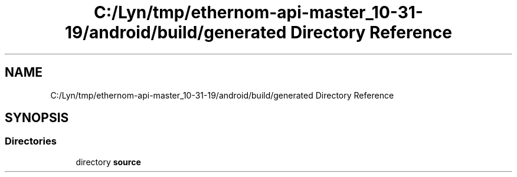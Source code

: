 .TH "C:/Lyn/tmp/ethernom-api-master_10-31-19/android/build/generated Directory Reference" 3 "Fri Nov 1 2019" "EtherAPI" \" -*- nroff -*-
.ad l
.nh
.SH NAME
C:/Lyn/tmp/ethernom-api-master_10-31-19/android/build/generated Directory Reference
.SH SYNOPSIS
.br
.PP
.SS "Directories"

.in +1c
.ti -1c
.RI "directory \fBsource\fP"
.br
.in -1c
